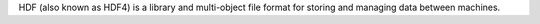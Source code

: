HDF (also known as HDF4) is a library and multi-object file format for
storing and managing data between machines.

